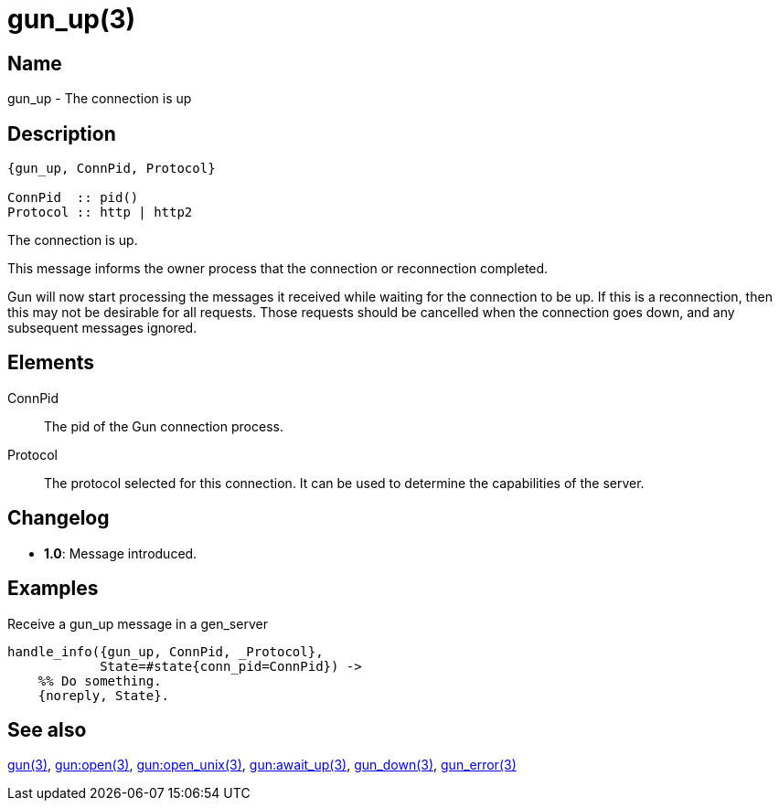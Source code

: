 = gun_up(3)

== Name

gun_up - The connection is up

== Description

[source,erlang]
----
{gun_up, ConnPid, Protocol}

ConnPid  :: pid()
Protocol :: http | http2
----

The connection is up.

This message informs the owner process that the connection or
reconnection completed.

Gun will now start processing the messages it received while
waiting for the connection to be up. If this is a reconnection,
then this may not be desirable for all requests. Those requests
should be cancelled when the connection goes down, and any
subsequent messages ignored.

// @todo Gun doesn't process messages immediately if it
// is using the socks protocol, there are gun_socks_connected
// messages coming up before reaching HTTP.

== Elements

ConnPid::

The pid of the Gun connection process.

Protocol::

The protocol selected for this connection. It can be used
to determine the capabilities of the server.

== Changelog

* *1.0*: Message introduced.

== Examples

.Receive a gun_up message in a gen_server
[source,erlang]
----
handle_info({gun_up, ConnPid, _Protocol},
            State=#state{conn_pid=ConnPid}) ->
    %% Do something.
    {noreply, State}.
----

== See also

link:man:gun(3)[gun(3)],
link:man:gun:open(3)[gun:open(3)],
link:man:gun:open_unix(3)[gun:open_unix(3)],
link:man:gun:await_up(3)[gun:await_up(3)],
link:man:gun_down(3)[gun_down(3)],
link:man:gun_error(3)[gun_error(3)]
